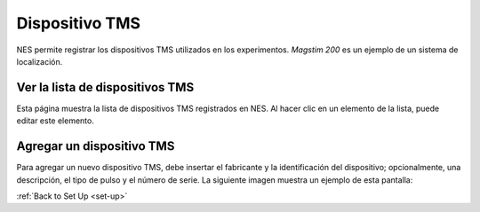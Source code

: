 .. _tms-device:

Dispositivo TMS
==========

NES permite registrar los dispositivos TMS utilizados en los experimentos. `Magstim 200` es un ejemplo de un sistema de localización.

.. _view-the-list-of-tms-devices:

Ver la lista de dispositivos TMS
----------------------------

Esta página muestra la lista de dispositivos TMS registrados en NES. Al hacer clic en un elemento de la lista, puede editar este elemento.

.. image:: ../../_img/tms_device_list.png

.. _add-a-tms-devices:

Agregar un dispositivo TMS
----------------

Para agregar un nuevo dispositivo TMS, debe insertar el fabricante y la identificación del dispositivo; opcionalmente, una descripción, el tipo de pulso y el número de serie.
La siguiente imagen muestra un ejemplo de esta pantalla:

.. image:: ../../_img/tms_device_add.png

:ref:`Back to Set Up <set-up>`
